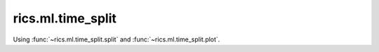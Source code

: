 rics.ml.time_split
------------------
Using :func:`~rics.ml.time_split.split` and :func:`~rics.ml.time_split.plot`.
